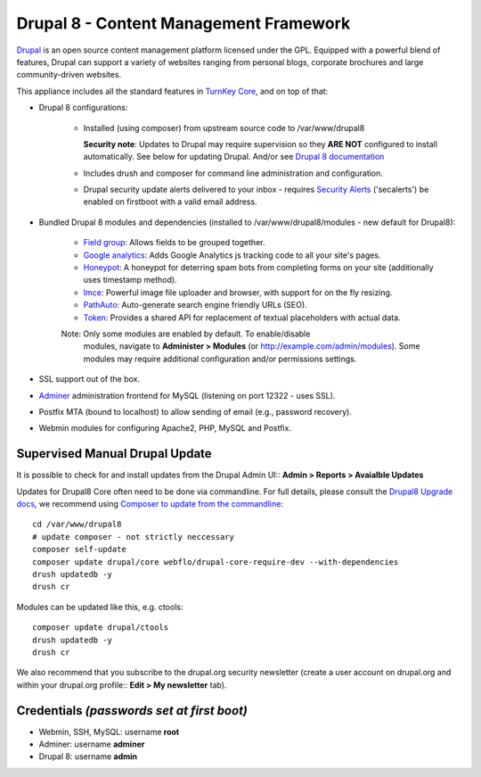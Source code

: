 Drupal 8 - Content Management Framework
=======================================

`Drupal`_ is an open source content management platform licensed under
the GPL. Equipped with a powerful blend of features, Drupal can support
a variety of websites ranging from personal blogs, corporate brochures
and large community-driven websites.

This appliance includes all the standard features in `TurnKey Core`_,
and on top of that:

- Drupal 8 configurations:
   
   - Installed (using composer) from upstream source code to /var/www/drupal8

     **Security note**: Updates to Drupal may require supervision so
     they **ARE NOT** configured to install automatically. See below for
     updating Drupal. And/or see `Drupal 8 documentation`_

   - Includes drush and composer for command line administration and
     configuration.

   - Drupal security update alerts delivered to your inbox - requires
     `Security Alerts`_ ('secalerts') be enabled on firstboot with a valid
     email address.

- Bundled Drupal 8 modules and dependencies (installed to 
  /var/www/drupal8/modules - new default for Drupal8):

   - `Field group`_: Allows fields to be grouped together.
   - `Google analytics`_: Adds Google Analytics js tracking code to all
     your site's pages.
   - `Honeypot`_: A honeypot for deterring spam bots from completing
     forms on your site  (additionally uses timestamp method).
   - `Imce`_: Powerful image file uploader and browser, with support for
     on the fly resizing.
   - `PathAuto`_: Auto-generate search engine friendly URLs (SEO).
   - `Token`_: Provides a shared API for replacement of textual
     placeholders with actual data.

   Note: Only some modules are enabled by default. To enable/disable 
     modules, navigate to **Administer > Modules** (or
     http://example.com/admin/modules). Some modules may require
     additional configuration and/or permissions settings.

- SSL support out of the box.
- `Adminer`_ administration frontend for MySQL (listening on port
  12322 - uses SSL).
- Postfix MTA (bound to localhost) to allow sending of email (e.g.,
  password recovery).
- Webmin modules for configuring Apache2, PHP, MySQL and Postfix.

Supervised Manual Drupal Update
-------------------------------

It is possible to check for and install updates from the Drupal Admin
UI:: **Admin > Reports > Avaialble Updates**

Updates for Drupal8 Core often need to be done via commandline. For full
details, please consult the `Drupal8 Upgrade docs`_, we recommend using
`Composer to update from the commandline`_::

    cd /var/www/drupal8
    # update composer - not strictly neccessary
    composer self-update
    composer update drupal/core webflo/drupal-core-require-dev --with-dependencies
    drush updatedb -y
    drush cr

Modules can be updated like this, e.g. ctools::

    composer update drupal/ctools
    drush updatedb -y
    drush cr

We also recommend that you  subscribe to the drupal.org security
newsletter (create a user account on drupal.org and within your drupal.org
profile:: **Edit > My newsletter** tab).

Credentials *(passwords set at first boot)*
-------------------------------------------

-  Webmin, SSH, MySQL: username **root**
-  Adminer: username **adminer**
-  Drupal 8: username **admin**

.. _Drupal: https://drupal.org
.. _TurnKey Core: https://www.turnkeylinux.org/core
.. _Security Alerts: https://www.turnkeylinux.org/docs/automatic-security-alerts
.. _Drupal 8 documentation: https://www.drupal.org/docs/8/update
.. _Field group: https://www.drupal.org/project/field_group
.. _Google analytics: https://www.drupal.org/project/google_analytics
.. _Honeypot: https://www.drupal.org/project/honeypot
.. _Imce: https://drupal.org/project/imce
.. _PathAuto: https://drupal.org/project/pathauto
.. _Token: https://drupal.org/project/token
.. _Adminer: https://www.adminer.org
.. _Drupal8 Upgrade docs: https://www.drupal.org/docs/8/update
.. _Composer to update from the commandline: https://www.drupal.org/docs/8/update/update-core-via-composer
